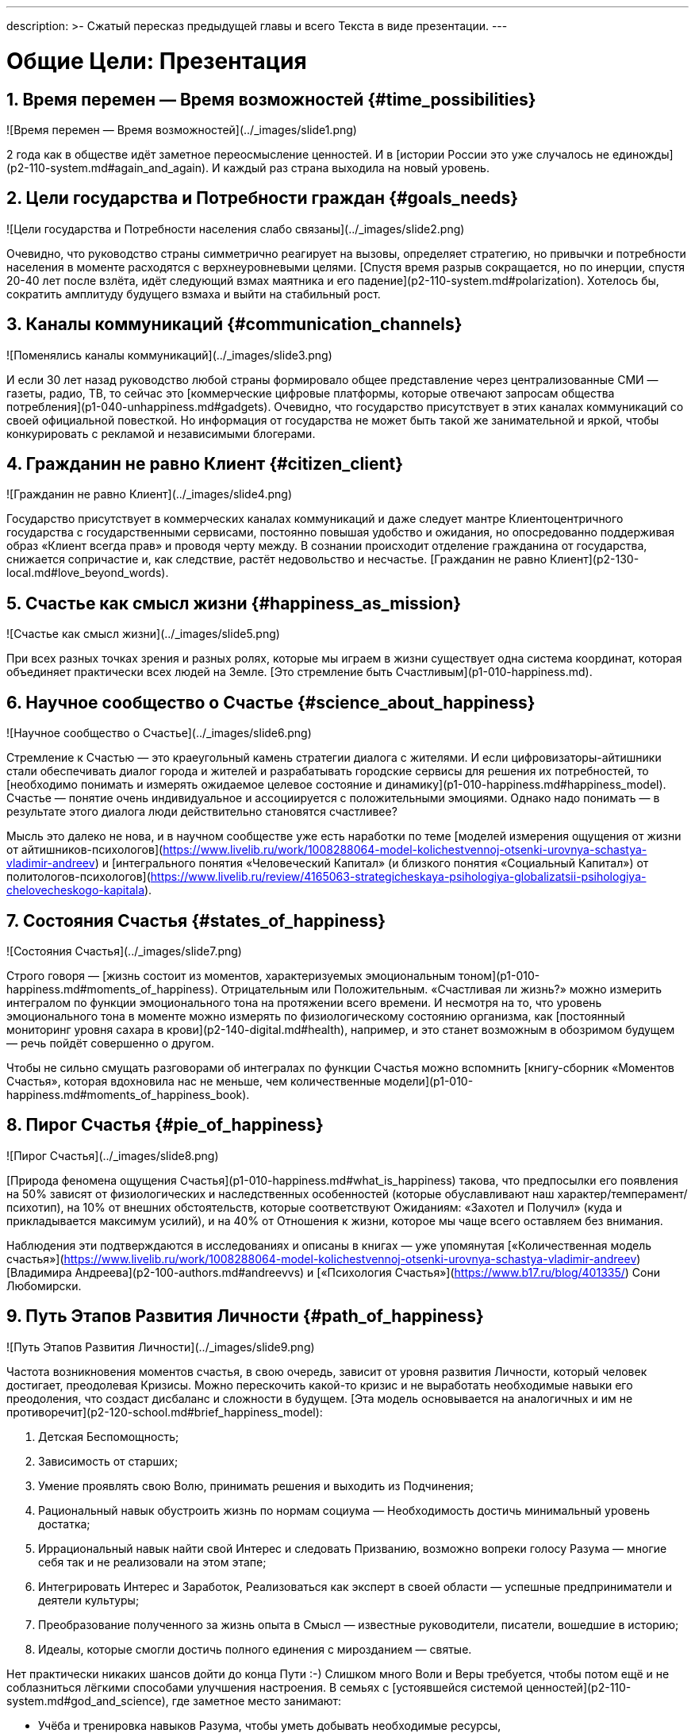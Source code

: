 ---
description: >-
    Сжатый пересказ предыдущей главы и всего Текста в виде презентации.
---

# Общие Цели: Презентация

## 1. Время перемен — Время возможностей {#time_possibilities}

![Время перемен — Время возможностей](../_images/slide1.png)

2 года как в обществе идёт заметное переосмысление ценностей. И в [истории России это уже случалось не единожды](p2-110-system.md#again_and_again). И каждый раз страна выходила на новый уровень.

## 2. Цели государства и Потребности граждан {#goals_needs}

![Цели государства и Потребности населения слабо связаны](../_images/slide2.png)

Очевидно, что руководство страны симметрично реагирует на вызовы, определяет стратегию, но привычки и потребности населения в моменте расходятся с верхнеуровневыми целями. [Спустя время разрыв сокращается, но по инерции, спустя 20-40 лет после взлёта, идёт следующий взмах маятника и его падение](p2-110-system.md#polarization). Хотелось бы, сократить амплитуду будущего взмаха и выйти на стабильный рост.

## 3. Каналы коммуникаций {#communication_channels}

![Поменялись каналы коммуникаций](../_images/slide3.png)

И если 30 лет назад руководство любой страны формировало общее представление через централизованные СМИ — газеты, радио, ТВ, то сейчас это [коммерческие цифровые платформы, которые отвечают запросам общества потребления](p1-040-unhappiness.md#gadgets). Очевидно, что государство присутствует в этих каналах коммуникаций со своей официальной повесткой. Но информация от государства не может быть такой же занимательной и яркой, чтобы конкурировать с рекламой и независимыми блогерами.

## 4. Гражданин не равно Клиент {#citizen_client}

![Гражданин не равно Клиент](../_images/slide4.png)

Государство присутствует в коммерческих каналах коммуникаций и даже следует мантре Клиентоцентричного государства с государственными сервисами, постоянно повышая удобство и ожидания, но опосредованно поддерживая образ «Клиент всегда прав» и проводя черту между. В сознании происходит отделение гражданина от государства, снижается сопричастие и, как следствие, растёт недовольство и несчастье. [Гражданин не равно Клиент](p2-130-local.md#love_beyond_words).

## 5. Счастье как смысл жизни {#happiness_as_mission}

![Счастье как смысл жизни](../_images/slide5.png)

При всех разных точках зрения и разных ролях, которые мы играем в жизни существует одна система координат, которая объединяет практически всех людей на Земле. [Это стремление быть Счастливым](p1-010-happiness.md).

## 6. Научное сообщество о Счастье {#science_about_happiness}

![Научное сообщество о Счастье](../_images/slide6.png)

Стремление к Счастью — это краеугольный камень стратегии диалога с жителями. И если цифровизаторы-айтишники стали обеспечивать диалог города и жителей и разрабатывать городские сервисы для решения их потребностей, то [необходимо понимать и измерять ожидаемое целевое состояние и динамику](p1-010-happiness.md#happiness_model). Счастье — понятие очень индивидуальное и ассоциируется с положительными эмоциями. Однако надо понимать — в результате этого диалога люди действительно становятся счастливее?

Мысль это далеко не нова, и в научном сообществе уже есть наработки по теме [моделей измерения ощущения от жизни от айтишников-психологов](https://www.livelib.ru/work/1008288064-model-kolichestvennoj-otsenki-urovnya-schastya-vladimir-andreev) и [интегрального понятия «Человеческий Капитал» (и близкого понятия «Социальный Капитал») от политологов-психологов](https://www.livelib.ru/review/4165063-strategicheskaya-psihologiya-globalizatsii-psihologiya-chelovecheskogo-kapitala).

## 7. Состояния Счастья {#states_of_happiness}

![Состояния Счастья](../_images/slide7.png)

Строго говоря — [жизнь состоит из моментов, характеризуемых эмоциональным тоном](p1-010-happiness.md#moments_of_happiness). Отрицательным или Положительным. «Счастливая ли жизнь?» можно измерить интегралом по функции эмоционального тона на протяжении всего времени. И несмотря на то, что уровень эмоционального тона в моменте можно измерять по физиологическому состоянию организма, как [постоянный мониторинг уровня сахара в крови](p2-140-digital.md#health), например, и это станет возможным в обозримом будущем — речь пойдёт совершенно о другом.

Чтобы не сильно смущать разговорами об интегралах по функции Счастья можно вспомнить [книгу-сборник «Моментов Счастья», которая вдохновила нас не меньше, чем количественные модели](p1-010-happiness.md#moments_of_happiness_book).

## 8. Пирог Счастья {#pie_of_happiness}

![Пирог Счастья](../_images/slide8.png)

[Природа феномена ощущения Счастья](p1-010-happiness.md#what_is_happiness) такова, что предпосылки его появления на 50% зависят от физиологических и наследственных особенностей (которые обуславливают наш характер/темперамент/психотип), на 10% от внешних обстоятельств, которые соответствуют Ожиданиям: «Захотел и Получил» (куда и прикладывается максимум усилий), и на 40% от Отношения к жизни, которое мы чаще всего оставляем без внимания.

Наблюдения эти подтверждаются в исследованиях и описаны в книгах — уже упомянутая [«Количественная модель счастья»](https://www.livelib.ru/work/1008288064-model-kolichestvennoj-otsenki-urovnya-schastya-vladimir-andreev) [Владимира Андреева](p2-100-authors.md#andreevvs) и [«Психология Счастья»](https://www.b17.ru/blog/401335/) Сони Любомирски.

## 9. Путь Этапов Развития Личности {#path_of_happiness}

![Путь Этапов Развития Личности](../_images/slide9.png)

Частота возникновения моментов счастья, в свою очередь, зависит от уровня развития Личности, который человек достигает, преодолевая Кризисы. Можно перескочить какой-то кризис и не выработать необходимые навыки его преодоления, что создаст дисбаланс и сложности в будущем. [Эта модель основывается на аналогичных и им не противоречит](p2-120-school.md#brief_happiness_model):

1. Детская Беспомощность;
1. Зависимость от старших;
1. Умение проявлять свою Волю, принимать решения и выходить из Подчинения;
1. Рациональный навык обустроить жизнь по нормам социума — Необходимость достичь минимальный уровень достатка;
1. Иррациональный навык найти свой Интерес и следовать Призванию, возможно вопреки голосу Разума — многие себя так и не реализовали на этом этапе;
1. Интегрировать Интерес и Заработок, Реализоваться как эксперт в своей области — успешные предприниматели и деятели культуры;
1. Преобразование полученного за жизнь опыта в Смысл — известные руководители, писатели, вошедшие в историю;
1. Идеалы, которые смогли достичь полного единения с мирозданием — святые.

Нет практически никаких шансов дойти до конца Пути :-) Слишком много Воли и Веры требуется, чтобы потом ещё и не соблазниться лёгкими способами улучшения настроения. В семьях с [устоявшейся системой ценностей](p2-110-system.md#god_and_science), где заметное место занимают:

- Учёба и тренировка навыков Разума, чтобы уметь добывать необходимые ресурсы,
- Вера в духовные идеалы, которая служит стержнем и формирует ориентиры для роста,
- Труд и волевые навыки по объединению этих двух полюсов нашей психики и поведения,

а отдых проходит на природе и в творчестве — чаще обычного встречаются доброжелательные и счастливые люди. Три точки для твёрдой опоры плюс четвёртая для отдыха — [сбалансированное развитию всех сфер психологии: Разум, Вера, Воля и Бессознательное](p2-180-sharedgoals.md#types_of_psychology).

Хотя государство может помогать и помогает преодолевать кризис поиска Интереса, на котором застревают многие. Важность прохождения этого кризиса [растёт с развитием Искусственного интеллекта и Роботизации, которые могут оставить без работы тех, кто закапывает свои таланты](p2-160-routine.md#love_manifest_robots).

## 10. Петербург в поисках Счастья {#petersburg_and_happiness}

![При чём здесь Петербург?](../_images/slide10.png)

Хорошо, но при чём здесь Петербург?

Когда расставлял ссылки в тексте и восполнял собственные пробелы в знании жизнеописаний русских святых новой истории из Википедии, узнал о [пророчестве Серафима Вырицкого о роли Петербурга](https://ru.wikipedia.org/wiki/Серафим_Вырицкий). Эта информация меня и порадовала и огорчила. Порадовала, потому что  красиво вписывается в общую картину. Но, к сожалению, также держу в уме поправку на то, что предсказания публикуются по прошествии времени и делают это зачастую те, кому хочется построить на них свои выводы. Как мне, например :-)

Хотя я могу поверить, что высокоразвитые личности, проведшие значительное время в [состоянии высокого эмоционального тона](p1-010-happiness.md#happiness_model), могут «видеть» или прогнозировать развитие событий на более продолжительных отрезках времени.

Когда смотришь на ответы последних версий языковых моделей GPT, также с трудом верится, что они исходят не от невероятно разностороннего и одухотворённого (иногда придурковатого) человека, а являются последовательным подбором символов на основе вероятностных распределений, сформированных из петабайт текстовой информации.

Однако Петербург имеет совершенно понятные предпосылки, чтобы стать точкой роста.

## 11. Культурная столица {#culture_capital}

![Культурная столица](../_images/slide11.png)

В Петербурге сконцентрировано запредельное количество заведений науки и искусства. Кроме этого очевидного факта, существует [понятие «Текст города»](p2-130-local.md#city_as_text). Это Архитектура города, которую «читают» его жители и гости, когда идут по улицам и смотрят по сторонам. Архитекторы, определявшие облик Петербурга, очевидно закладывали стремление к Идеалам. Высокая культура и «Текст города» работают.

В Петербурге модно быть читателем. Городская библиотека имени Маяковского по читательскому билету предоставляет [бесплатный доступ к электронным книгам](https://pl.spb.ru/virtual-resources/index.php?ELEMENT_ID=13092).

В городе всегда была невероятная концентрация идеалистов. Упомянутые книги о Счастье были написаны мыслителями из Петербурга, также как и [движение русских космистов развивалось в Культурной столице](p2-130-local.md#russian_cosmism). Обычно Петербург вспоминают как город трёх революций, но хотелось бы, чтобы эти идеалы послужили катализатором для прохождения кризиса Интереса у граждан.

Точкой прорыва России может стать объединение двух российских полярных максимумов — амбициозной, рациональной Москвы и идеалистичного, культурного Петербурга. Такой российский гигаполис с заложенным внутри [парадоксальным дуализмом](p2-110-system.md#dualism) может стать качественным скачком и переосмыслением.

Тем более, что именно в Петербурге [мы начали успешно освобождать чиновников от рутинной работы](p2-160-routine.md#robots_in_spb), выполняя её роботами, а людей переводить на более творческие задачи.

## 12. Цифровой Петербург {#digital_petersburg}

![Цифровой Петербург](../_images/slide12.png)

Когда [строили «Цифровой Петербург» в 2020 году](p2-130-local.md#mini_app_vkontakte), изначально использовали принципы Открытого Правительства.

Упор был сделан на [открытие данных и создание программных интерфейсов (API) городских информационных систем](p2-170-opensource.md), поверх которых можно создавать новые сервисы для жителей, интегрированные с популярными цифровыми каналами коммуникаций. С площадками, где уже находятся жители.

Использование платформ приложений от партнёров ВКонтакте и Яндекс дало возможность быстро запускать новые сервисы для жителей и масштабироваться в другие субъекты.

## 13. Я Здесь Живу {#i_live_here_app}

![Я Здесь Живу](../_images/slide13.png)

[«Я Здесь Живу»](https://vk.com/ya_zdes_zhivu) — флагманское приложение [«Цифрового Петербурга»](https://about.petersburg.ru) построено не как отдельное приложение, а как набор разнообразных сервисов с привязкой к адресу города, поверх которых создан мини-апп ВКонтакте. [Предполагается запуск сервисов на других платформах](p2-130-local.md#digital_petersburg_roadmap).

## 14. Подход Цифрового Петербурга {#roots_approach}

![Подход Цифрового Петербурга](../_images/slide14.png)

Есть метафора, что [наши города заполнены Иностранцами, которые не знают места, где они живут](p2-130-local.md#unhappy_foreigners). Их мало что связывает с местом жительства, т.к. живут они образами, сформированными цифровыми каналами массовой информации. Разность реальности и этих образов (не самых правдивых) порождает раздражение и несчастье. Мы пока не говорим, что по настоящему приносит Счастье место, которое не только знакомо, но и частично преобразилось в результате труда жителей.

Мы следуем Пути, который позволяет жителям пускать корни и делает его экспертом места, в котором он живёт.

## 15. Новые метрики {#new_metrics}

![Социальный капитал и Общие цели](../_images/slide15.png)

[Следуя принципу «Не можешь измерить — не можешь управлять»](p2-140-digital.md#why_digital_russia) для изменения ситуации необходимо сначала научиться измерять текущее состояние и понимать желаемое в ключевых процессах и целях общества.

Для лучшего понимания эффективности наших усилий в диалоге с жителями от лица города мы начали искать новые понятия и метрики — например, [Социальный капитал](p2-180-sharedgoals.md#social_capital).

## 16. Определение Социального капитала {#social_capital_definition}

![Определение Социального капитала](../_images/slide16.png)

Самый драгоценный ресурс для общества и человека, который изначально [надо уметь измерять и оценивать — это наше Время](p2-140-digital.md#time). Социальный капитал представляется как интегральная инвестиция времени в общие цели для социума. Это время, которое люди тратят не на «себя любимого», а на общество в котором живут. Не «ты мне — я тебе», а «мы вместе для нас».

Оно очень похоже с понятием Человеческий капитал, о котором написана уже упомянутая здесь книга [«Психология человеческого капитала»](https://www.livelib.ru/review/4165063-strategicheskaya-psihologiya-globalizatsii-psihologiya-chelovecheskogo-kapitala). Примечательно, что заключение книги посвящено [Счастью, как краеугольному камню](p1-010-happiness.md#cornerstone_of_text) в понятии Человеческий Капитал.

Будь то Социальный или Человеческий, но этот Капитал разительно отличается от Финансового Капитала, который доминирует в мире, что создаёт перекосы и конфликты, в том числе военные. И если это понятие так важно, то его нужно постепенно вводить в управленческую практику наравне с Финансовым капиталом и уметь его измерять, чтобы достигать баланса.

Вполне вероятно, что потребуется введение в обиход принципиально нового понятия, которое отражает смысл инвестиций сделанных в общее дело.

Инвестиции в Счастье.

## 17. Новое осмысление Умного Города {#smart_city_slide}

![Рост социального капитала города](../_images/slide17.png)

В системе координат, где помимо Финансового капитала начинает оцениваться Человеческий, можно переосмысливать знакомые понятия.

[Умный город — не тот, где больше камер или датчиков, а тот, где Социальный капитал растёт быстрее](p2-180-sharedgoals.md#smart_city).

Если в СССР граждане строили коммунизм без денежных отношений, который воспринимался на уровне обывателя довольно причудливо и непонятно. То вот сейчас важно понимать, что в результате деятельности помимо Финансового капитала растёт ещё и Человеческий, который является залогом нашего Счастливого Завтра. И мы видим этот рост на открытых формулах и цифрах в срезах нашего места жительства и рода занятий.

## 18. Житель — инвестор, а не потребитель {#citizen_investor}

![Житель — инвестор, а не потребитель](../_images/slide18.png)

Финансовая независимость, о которой мечтает подавляющая часть населения, приобретается только через навыки Инвестиций. Чтобы научиться инвестировать Деньги, сначала нужно научиться управлять и инвестировать Время, которое имеется у всех в равной степени. Для этого требуется управлять Волей, чтобы не разбазаривать это Время на [ловушки, которые создаёт для нас легкодоступный цифровой мир развлечений](p1-040-unhappiness.md#information_flow).

Вырабатывать эти навыки проще всего на [инвестициях в улучшение своего жизненного пространства](p2-130-local.md#tom_sawyer_fest). Без вовлечения в развитие своего дома и двора, вероятно, не получится стать счастливым и обеспеченным. Улучшение жизненного пространства является общей целью жителей и руководства города.

## 19. Вовлечение в инвестиции {#investment_involvement}

![63% готовы инвестировать](../_images/slide19.png)

Треть «Сильных идей», предлагаемых Агентством Стратегических Инициатив о [вовлечении граждан в созидательную деятельность на благо общества](p2-180-sharedgoals.md#shared_goals_for_citizens).

По данным опроса, не менее 63% наших жителей ответили, что они готовы инвестировать своё время на благо Общества.

Люди очень разные, но все хотят быть счастливыми. И в глубине души все понимают, что для этого надо как-то вложиться. Есть порыв, но нет понимания «Что же конкретно можно сделать, чтобы помочь?»

## 20. Общие цели {#shared_goals_slide}

![Общие цели](../_images/slide20.png)

На эти вопросы ответит [платформа Общие Цели](p2-180-sharedgoals.md#shared_goals). И все проекты про вовлечение можно будет объединить [одной открытой цифровой платформой](p2-170-opensource.md#shared_goal).

И тогда общественное движение, клуб по интересам, обычная семья или неравнодушный гражданин могут [присоединиться или создать Общую Цель](p2-180-sharedgoals.md#entity_goal). Где [определяется Время как возможная Инвестиция](p2-180-sharedgoals.md#entity_contract). [Экспертами может быть предложен план рекомендованных действий](p2-180-sharedgoals.md#entity_plans), чтобы избежать ненужных рисков и направить временные инвестиции в правильное русло. И фиксируется [совершённый временной вклад в Общую цель](p2-180-sharedgoals.md#entity_commit). Когда виден результат от сделанных инвестиций, то возникают и отмечаются Моменты Счастья.

Именно они могут быть мотиваторами для тех, кто собирался заняться этой темой, но не хватало времени, а точнее воли.

«Я Здесь Живу» является лишь подмножеством Общих Целей, объединенных адресом многоквартирного дома. А [цифровой аватар Яков Петрович или Яков Захарыч](p2-130-local.md#digital_petersburg_roadmap) (дворник или фонарщик, зажигающий свет) в домовых чатах сможет подсказать, что происходит вокруг и какими Общими Целями можно заняться.

## 21. Что мне делать? :-) {#this_text}

![Что мне делать? :-)](../_images/slideWTD.png)

Что мне делать? :-)

[Так называется этот Текст](index.md#what_to_do), который спонтанно начал писать в GitHub совместно с единомышленниками год назад.

Что надо делать, чтобы быть Счастливым? Что сделать, чтобы запустить этот процесс?

Вопросов, сомнений, рассуждений — множество. Хотя основные выводы в тексте видятся вполне устойчивыми и выдержали не одно критическое замечание, тем не менее у каждого может быть свой нюансный взгляд и каждый может его добавить в [концепции Open Source](p2-170-opensource.md#associations_with_open_source). И значит Текст этот может дополняться бесконечно и [не является законченным продуктом или книгой](index.md#text_is_not_a_book).

## 22. Подтверждение гипотезы {#proof}

![Подтверждение гипотезы](../_images/slide21.png)

На данный момент требуется выработать простую и понятную формулу, из которой будет следовать зависимость между вложенными инвестициями в общее дело с возникновением состояний счастья впоследствии. А потом ещё и доказать эту формулу на практике.

[Это основная задача, в решении которой будет полезна любая помощь](p2-180-sharedgoals.md#balance_check) — советы, которые многие любят давать :-), примеры из жизни, готовность предоставить доказательство или опровержение гипотезы. Чем полнее будет исследование, тем точнее можно будет настроить систему.

## 23. Желаемый результат {#result}

![Желаемый результат](../_images/slide22.png)

Общие цели, являясь независимой открытой цифровой платформой, можно встроить через виджеты, мини-аппы и чат-боты в уже существующие сообщества, группы и ГосПаблики. По желанию модераторов и администраторов этих сообществ, конечно же. Ряд изменений можно делать автоматизировано, через API, без необходимости ручного ввода. И тогда в тематических сообществах можно будет наблюдать динамику общих временных инвестиций, активность участников и поток деперсонализированных моментов счастья, которые появились в результате вложений.

[Важные результаты](p2-180-sharedgoals.md#human_capital_book):

- вклад в Общие цели можно соотнести с вкладом в соответствующие национальные цели, определённые Президентом;
- платформа может стать инструментом для измерения человеческого/социального капитала, наряду с финансовым;
- можно формулировать измеримые и понятные цели для общества, напрямую связанные с интересами граждан и влияющими на их счастье.

## 24. Необходимые условия {#requirements}

![Необходимые условия](../_images/slide23.png)

[Несмотря на растущую важность Цифровизации для государств и явное её присутствие в национальных целях](p2-140-digital.md#russian_it), мы понимаем, что далеко не всё можно решить с помощью информационных систем. Потребуется согласованность усилий на всех уровнях. На наш взгляд, основы психологии и философии в максимально доступной и наглядной форме, понимание природы наркологических и поведенческих зависимостей, необходимость прохождения пути развития уровней личности для испытания моментов счастья на протяжении жизни, историю героев, которые прошли этот путь, [необходимо давать уже в средней школе](p2-120-school.md#happiness_in_school).

Конечно же, содержанием школьной программы должны заниматься специалисты в образовании, но пока предмета о Счастье нет в школе, ответственность за счастливое завтра детей полностью лежит на плечах родителей. Мы также понимаем, какие последствия может иметь цифровизация роли наставника для детей, которая сейчас и происходит через компьютерные игры и непрерывное потребление информации с телефона. Ребенку нужны живые Папа и Мама, равно как Человеку нужен Человек. Тут скорее необходимо направлять усилия на осознание сложившейся ситуации в головах взрослых. Через открытый, прямой, объективный диалог.

[В наших силах снабдить цифровыми помощниками уже созданные домовые чаты в мессенджерах](p2-130-local.md#digital_petersburg_roadmap), где присутствует население России, проживающее в многоквартирных домах. В этих группах часто можно наблюдать разгул «диванной аналитики» и «глубокого знания жизни», когда виноват кто угодно, но не сам говорящий. Не слишком серьёзный персонаж, типа виртуального дворника или фонарщика, сможет рассказывать, что Город делает для дома и двора, что делают неравнодушные люди неподалёку, и как можно им помочь. Может даже порассуждать о природе Счастья и навести на мысли, которые прорастут позже.

## 25. Проектная группа {#project_team}

![Проектная группа](../_images/slide24.png)

Думается, что важно включиться в проектную рабочую группу, в которой присутствуют представители Руководства, Субъектов и Технологических Партнеров, чтобы согласовать эти действия.

## 26. Задачи проектной группы {#project_tasks}

![Задачи проектной группы](../_images/slide25.png)

Потребуется:

- Декомпозировать Национальные Цели на исполнимые гражданами планы Общих Целей с помощью экспертов и ответственных из отрасли: Благоустройство — Субботник, Экология — Полить газон во дворе, Благосостояние — Послушать лекцию о важности контроля трат и начала инвестирования и т.д.;
- Использовать лучшие методологические практики и технические наработки, которые не создадут рисков в дальнейшем;
- Структурировать и снабдить данные API на уровне субъектов для ведения объективного диалога с жителями;
- И вовлекать людей в Общие Цели.

Обсудить положения этой главы и всего остального текста можно в группе [по ссылке](https://t.me/bongiozzo_public).
